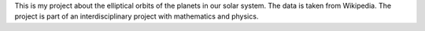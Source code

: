 This is my project about the elliptical orbits of the planets in our solar system. The data is taken from Wikipedia. The project is part of an interdisciplinary project with mathematics and physics.
